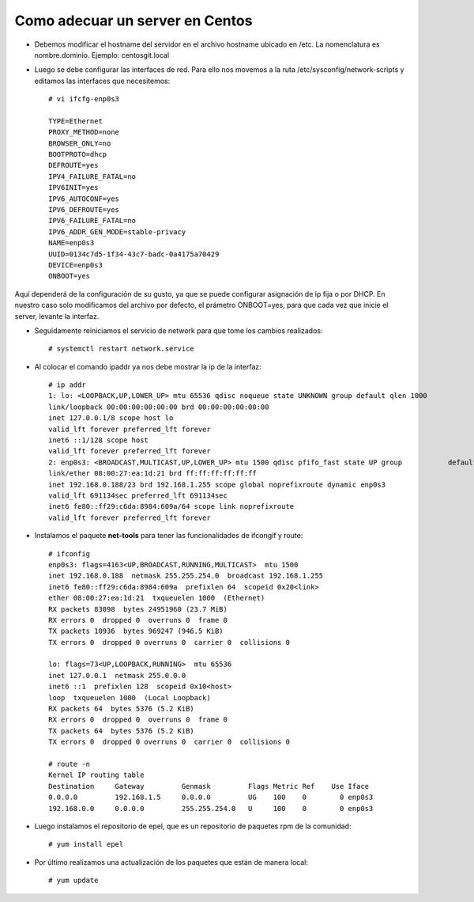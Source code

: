 Como adecuar un server en Centos
=====================================

- Debemos modificar el hostname del servidor en el archivo hostname ubicado en /etc. La nomenclatura es nombre.dominio. 
  Ejemplo: centosgit.local

- Luego se debe configurar las interfaces de red. Para ello nos movemos a la ruta /etc/sysconfig/network-scripts y editamos las interfaces que necesitemos::

	# vi ifcfg-enp0s3

	TYPE=Ethernet
	PROXY_METHOD=none
	BROWSER_ONLY=no
	BOOTPROTO=dhcp
	DEFROUTE=yes
	IPV4_FAILURE_FATAL=no
	IPV6INIT=yes
	IPV6_AUTOCONF=yes
	IPV6_DEFROUTE=yes
	IPV6_FAILURE_FATAL=no
	IPV6_ADDR_GEN_MODE=stable-privacy
	NAME=enp0s3
	UUID=0134c7d5-1f34-43c7-badc-0a4175a70429
	DEVICE=enp0s3
	ONBOOT=yes

Aquí dependerá de la configuración de su gusto, ya que se puede configurar asignación de ip fija o por DHCP. En nuestro caso solo modificamos del archivo por defecto, el prámetro ONBOOT=yes, para que cada vez que inicie el server, levante la interfaz.

- Seguidamente reiniciamos el servicio de network para que tome los cambios realizados::

	# systemctl restart network.service

- Al colocar el comando ipaddr ya nos debe mostrar la ip de la interfaz::

	
	# ip addr
	1: lo: <LOOPBACK,UP,LOWER_UP> mtu 65536 qdisc noqueue state UNKNOWN group default qlen 1000
    	link/loopback 00:00:00:00:00:00 brd 00:00:00:00:00:00
    	inet 127.0.0.1/8 scope host lo
       	valid_lft forever preferred_lft forever
    	inet6 ::1/128 scope host 
       	valid_lft forever preferred_lft forever
	2: enp0s3: <BROADCAST,MULTICAST,UP,LOWER_UP> mtu 1500 qdisc pfifo_fast state UP group 		default qlen 1000
    	link/ether 08:00:27:ea:1d:21 brd ff:ff:ff:ff:ff:ff
    	inet 192.168.0.188/23 brd 192.168.1.255 scope global noprefixroute dynamic enp0s3
       	valid_lft 691134sec preferred_lft 691134sec
    	inet6 fe80::ff29:c6da:8984:609a/64 scope link noprefixroute 
       	valid_lft forever preferred_lft forever

- Instalamos el paquete **net-tools** para tener las funcionalidades de ifcongif y route::

	# ifconfig
	enp0s3: flags=4163<UP,BROADCAST,RUNNING,MULTICAST>  mtu 1500
        inet 192.168.0.188  netmask 255.255.254.0  broadcast 192.168.1.255
        inet6 fe80::ff29:c6da:8984:609a  prefixlen 64  scopeid 0x20<link>
        ether 08:00:27:ea:1d:21  txqueuelen 1000  (Ethernet)
        RX packets 83098  bytes 24951960 (23.7 MiB)
        RX errors 0  dropped 0  overruns 0  frame 0
        TX packets 10936  bytes 969247 (946.5 KiB)
        TX errors 0  dropped 0 overruns 0  carrier 0  collisions 0

	lo: flags=73<UP,LOOPBACK,RUNNING>  mtu 65536
        inet 127.0.0.1  netmask 255.0.0.0
        inet6 ::1  prefixlen 128  scopeid 0x10<host>
        loop  txqueuelen 1000  (Local Loopback)
        RX packets 64  bytes 5376 (5.2 KiB)
        RX errors 0  dropped 0  overruns 0  frame 0
        TX packets 64  bytes 5376 (5.2 KiB)
        TX errors 0  dropped 0 overruns 0  carrier 0  collisions 0

	# route -n
	Kernel IP routing table
	Destination     Gateway         Genmask         Flags Metric Ref    Use Iface
	0.0.0.0         192.168.1.5     0.0.0.0         UG    100    0        0 enp0s3
	192.168.0.0     0.0.0.0         255.255.254.0   U     100    0        0 enp0s3

- Luego instalamos el repositorio de epel, que es un repositorio de paquetes rpm de la comunidad::

	# yum install epel

- Por último realizamos una actualización de los paquetes que están de manera local::

	# yum update






